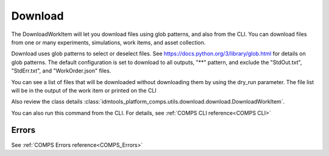 .. _COMPS_Download:

Download
========

The DownloadWorkItem will let you download files using glob patterns, and also from the CLI. You can download files from one or many experiments, simulations, work items, and asset collection.

Download uses glob patterns to select or deselect files. See https://docs.python.org/3/library/glob.html for details on glob patterns.
The default configuration is set to download to all outputs, "**" pattern, and exclude the "StdOut.txt", "StdErr.txt", and "WorkOrder.json" files.

You can see a list of files that will be downloaded without downloading them by using the dry_run parameter. The file list will be in the output of the work item or printed on the CLI


Also review the class details :class:`idmtools_platform_comps.utils.download.download.DownloadWorkItem`.

You can also run this command from the CLI. For details, see :ref:`COMPS CLI reference<COMPS CLI>`

Errors
------

See :ref:`COMPS Errors reference<COMPS_Errors>`
